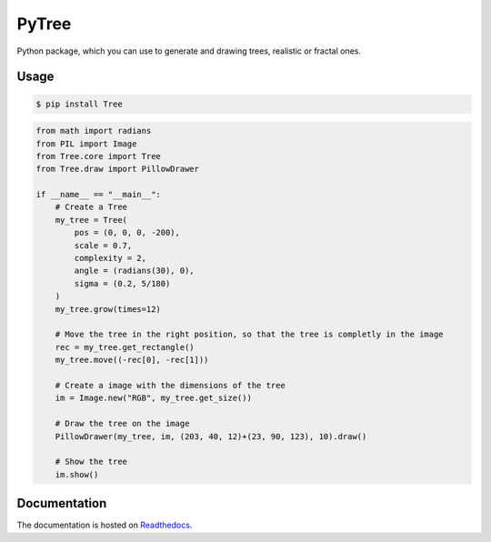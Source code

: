 PyTree
======
Python package, which you can use to generate and drawing trees, realistic or fractal ones.

.. image:: https://img.shields.io/pypi/v/nine.svg?style=flat-square   :target: [![PyPI](https://img.shields.io/pypi/v/nine.svg?style=flat-square)](https://pypi.python.org/pypi/Tree/0.1b8)
.. image:: https://img.shields.io/github/license/mashape/apistatus.svg?style=flat-square   :target: https://github.com/PixelwarStudio/PyTree

Usage
-----
.. code-block:: bash

    $ pip install Tree

.. code-block:: python

    from math import radians
    from PIL import Image
    from Tree.core import Tree
    from Tree.draw import PillowDrawer

    if __name__ == "__main__":
        # Create a Tree
        my_tree = Tree(
            pos = (0, 0, 0, -200),
            scale = 0.7,
            complexity = 2,
            angle = (radians(30), 0),
            sigma = (0.2, 5/180)
        )
        my_tree.grow(times=12)

        # Move the tree in the right position, so that the tree is completly in the image
        rec = my_tree.get_rectangle()
        my_tree.move((-rec[0], -rec[1]))

        # Create a image with the dimensions of the tree
        im = Image.new("RGB", my_tree.get_size())

        # Draw the tree on the image
        PillowDrawer(my_tree, im, (203, 40, 12)+(23, 90, 123), 10).draw()

        # Show the tree
        im.show()

Documentation
-------------
The documentation is hosted on Readthedocs_.

.. _Readthedocs: http://pytree.readthedocs.io/en/latest/ 